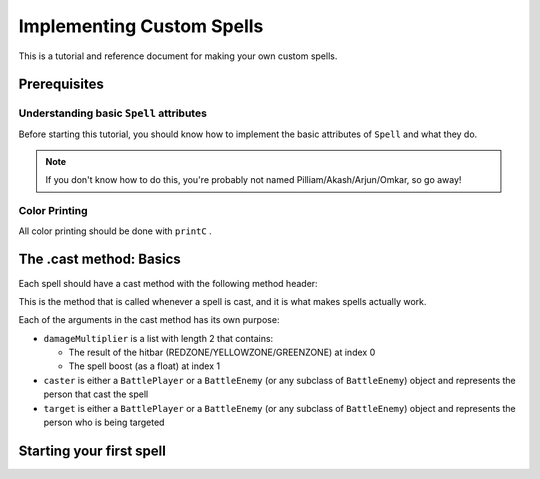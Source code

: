 Implementing Custom Spells
==========================

This is a tutorial and reference document for making your own custom spells.

Prerequisites
-------------

Understanding basic ``Spell`` attributes
~~~~~~~~~~~~~~~~~~~~~~~~~~~~~~~~~~~~~~~~

Before starting this tutorial, you should know how to implement the basic attributes of ``Spell`` and what they do.

.. note::

   If you don't know how to do this, you're probably not named Pilliam/Akash/Arjun/Omkar, so go away!
 
Color Printing
~~~~~~~~~~~~~~

All color printing should be done with ``printC`` .



The .cast method: Basics
------------------------

Each spell should have a cast method with the following method header:

.. code-block:: py
  def cast(self, damageMultiplier, caster, target):
 
This is the method that is called whenever a spell is cast, and it is what makes spells actually work.

Each of the arguments in the cast method has its own purpose:

- ``damageMultiplier`` is a list with length 2 that contains:

  - The result of the hitbar (REDZONE/YELLOWZONE/GREENZONE) at index 0
  - The spell boost (as a float) at index 1
 
- ``caster`` is either a ``BattlePlayer`` or a ``BattleEnemy`` (or any subclass of ``BattleEnemy``) object and represents the person that cast the spell
- ``target`` is either a ``BattlePlayer`` or a ``BattleEnemy`` (or any subclass of ``BattleEnemy``) object and represents the person who is being targeted

Starting your first spell
-------------------------
